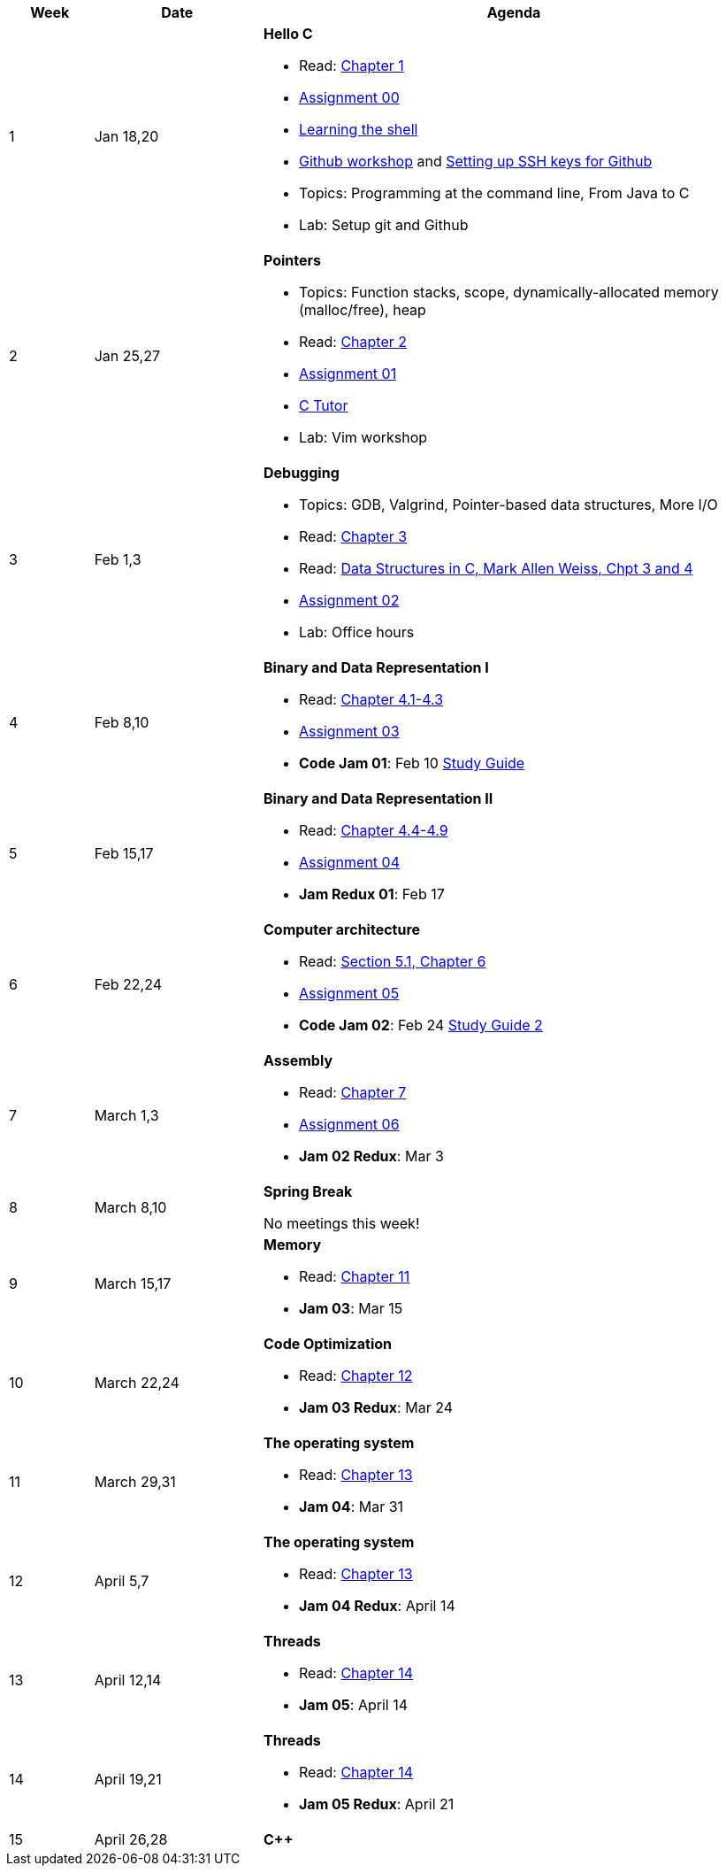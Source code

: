 

[cols="1,2,6a", options="header"]
|===
| Week 
| Date 
| Agenda

//-----------------------------
| 1
| Jan 18,20 anchor:week01[]
| *Hello C* 

* Read: link:https://diveintosystems.org/singlepage/[Chapter 1] 
* link:assts/asst00.html[Assignment 00]
* link:http://linuxcommand.org/lc3_learning_the_shell.php[Learning the shell]
* link:https://github.com/BrynMawr-CS223-S22/git-workshop[Github workshop] and link:https://github.com/BrynMawr-CS223-S22/git-workshop/blob/main/SSHSetup.md[Setting up SSH keys for Github]
* Topics: Programming at the command line, From Java to C 
* Lab: Setup git and Github

//-----------------------------
| 2 
| Jan 25,27 anchor:week02[]
| *Pointers* 

* Topics: Function stacks, scope, dynamically-allocated memory (malloc/free), heap
* Read: link:https://diveintosystems.org/singlepage/[Chapter 2] 
* link:assts/asst01.html[Assignment 01]
* link:https://pythontutor.com/c.html#mode=edit[C Tutor]
* Lab: Vim workshop

//-----------------------------
|3
|Feb 1,3 anchor:week03[]
|*Debugging* 

* Topics: GDB, Valgrind, Pointer-based data structures, More I/O
* Read: link:https://diveintosystems.org/singlepage/[Chapter 3] 
* Read: link:http://svslibrary.pbworks.com/f/Data+Structures+and+Algorithm+Analysis+in+C+-+Mark+Allen+Weiss.pdf[Data Structures in C, Mark Allen Weiss, Chpt 3 and 4]
* link:assts/asst02.html[Assignment 02]
* Lab: Office hours

//-----------------------------
|4
|Feb 8,10 anchor:week04[]
|*Binary and Data Representation I* 

* Read: link:https://diveintosystems.org/singlepage/[Chapter 4.1-4.3] 
* link:assts/asst03.html[Assignment 03]
* **Code Jam 01**: Feb 10 link:studyguide1.html[Study Guide]

//-----------------------------
|5
|Feb 15,17 anchor:week05[]
|*Binary and Data Representation II* 

* Read: link:https://diveintosystems.org/singlepage/[Chapter 4.4-4.9] 
* link:assts/asst04.html[Assignment 04]
* **Jam Redux 01**: Feb 17

//-----------------------------
|6
|Feb 22,24 anchor:week06[]
|*Computer architecture* 

* Read: link:https://diveintosystems.org/singlepage/[Section 5.1, Chapter 6] 
* link:assts/asst05.html[Assignment 05]
* **Code Jam 02**: Feb 24 link:studyguide2.html[Study Guide 2]

//-----------------------------
|7
|March 1,3 anchor:week07[]
|*Assembly* 

* Read: link:https://diveintosystems.org/singlepage/[Chapter 7] 
* link:assts/asst06.html[Assignment 06]
* **Jam 02 Redux**: Mar 3

//-----------------------------
|8
|March 8,10 anchor:week08[]
|*Spring Break* 

No meetings this week!

//-----------------------------
|9
|March 15,17 anchor:week09[]
|*Memory* 

* Read: link:https://diveintosystems.org/singlepage/[Chapter 11] 
* **Jam 03**: Mar 15

//-----------------------------
|10
|March 22,24 anchor:week10[]
|*Code Optimization* 

* Read: link:https://diveintosystems.org/singlepage/[Chapter 12] 
* **Jam 03 Redux**: Mar 24

//-----------------------------
|11
|March 29,31 anchor:week11[]
|*The operating system* 

* Read: link:https://diveintosystems.org/singlepage/[Chapter 13] 
* **Jam 04**: Mar 31

//-----------------------------
|12
|April 5,7 anchor:week12[]
|*The operating system* 

* Read: link:https://diveintosystems.org/singlepage/[Chapter 13] 
* **Jam 04 Redux**: April 14

//-----------------------------
|13
|April 12,14 anchor:week13[]
|*Threads* 

* Read: link:https://diveintosystems.org/singlepage/[Chapter 14] 
* **Jam 05**: April 14

//-----------------------------
|14
|April 19,21 anchor:week14[]
|*Threads* 

* Read: link:https://diveintosystems.org/singlepage/[Chapter 14] 
* **Jam 05 Redux**: April 21

//-----------------------------
|15
|April 26,28 anchor:week15[]
|*C++* 


|===


